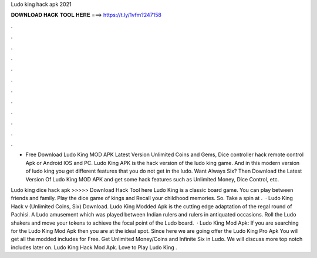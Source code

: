 Ludo king hack apk 2021



𝐃𝐎𝐖𝐍𝐋𝐎𝐀𝐃 𝐇𝐀𝐂𝐊 𝐓𝐎𝐎𝐋 𝐇𝐄𝐑𝐄 ===> https://t.ly/1vfm?247158



.



.



.



.



.



.



.



.



.



.



.



.

- Free Download Ludo King MOD APK Latest Version Unlimited Coins and Gems, Dice controller hack remote control Apk or Android IOS and PC. Ludo King APK is the hack version of the ludo king game. And in this modern version of ludo king you get different features that you do not get in the ludo. Want Always Six? Then Download the Latest Version Of Ludo King MOD APK and get some hack features such as Unlimited Money, Dice Control, etc.

Ludo king dice hack apk >>>>> Download Hack Tool here Ludo King is a classic board game. You can play between friends and family. Play the dice game of kings and Recall your childhood memories. So. Take a spin at .  · Ludo King Hack v (Unlimited Coins, Six) Download. Ludo King Modded Apk is the cutting edge adaptation of the regal round of Pachisi. A Ludo amusement which was played between Indian rulers and rulers in antiquated occasions. Roll the Ludo shakers and move your tokens to achieve the focal point of the Ludo board.  · Ludo King Mod Apk: If you are searching for the Ludo King Mod Apk then you are at the ideal spot. Since here we are going offer the Ludo King Pro Apk You will get all the modded includes for Free. Get Unlimited Money/Coins and Infinite Six in Ludo. We will discuss more top notch includes later on. Ludo King Hack Mod Apk. Love to Play Ludo King .
